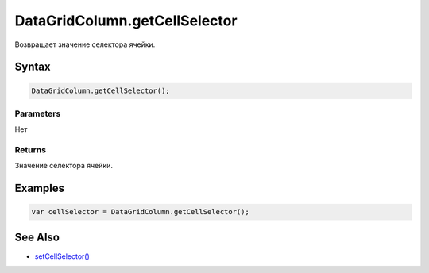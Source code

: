 DataGridColumn.getCellSelector
==============================

Возвращает значение селектора ячейки.

Syntax
------

.. code:: js

    DataGridColumn.getCellSelector();

Parameters
~~~~~~~~~~

Нет

Returns
~~~~~~~

Значение селектора ячейки.

Examples
--------

.. code:: js

    var cellSelector = DataGridColumn.getCellSelector();

See Also
--------

-  `setCellSelector() <../DataGridColumn.setCellSelector.html>`__
